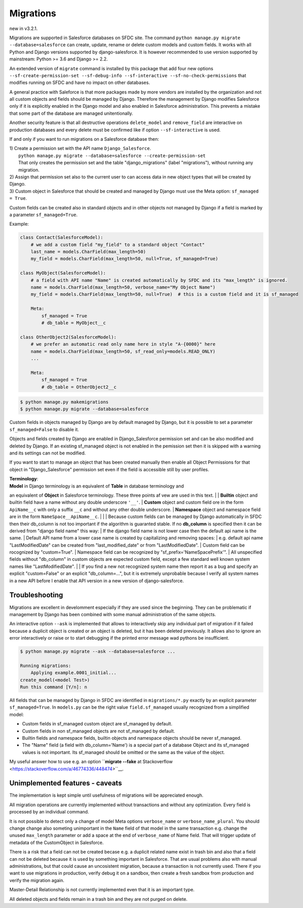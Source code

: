 Migrations
==========

new in v3.2.1.

Migrations are supported in Salesforce databases on SFDC site.
The command ``python manage.py migrate --database=salesforce`` can create, update, rename or delete
custom models and custom fields. It works with all Python and Django versions supported by django-salesforce.
It is however recommended to use version supported by mainstream: Python >= 3.6 and Django >= 2.2.

An extended version of ``migrate`` command is installed by this package that add four new options
``--sf-create-permission-set --sf-debug-info --sf-interactive --sf-no-check-permissions`` that
modifies running on SFDC and have no impact on other databases.

A general practice with Saleforce is that more packages made by more vendors are installed
by the organization and not all custom objects and fields should be managed by Django.
Therefore the management by Django modifies Salesforce only if it is explicitly enabled
in the Django model and also enabled in Salesforce administration.
This prevents a mistake that some part of the database are managed unitentionally.

Another security feature is that all destructive operations ``delete_model`` and ``remove_field``
are interactive on production databases and every delete must be confirmed like
if option ``--sf-interactive`` is used.

If and only if you want to run migrations on a Salesforce database then:

| 1) Create a permission set with the API name ``Django_Salesforce``.  
|    ``python manage.py migrate --database=salesforce --create-permission-set``  
|    That only creates the permission set and the table "django_migrations" (label "migrations"), without running any migration.  
| 2) Assign that permission set also to the current user to can access data in new object types that will be created by Django.
| 3) Custom object in Salesforce that should be created and managed by Django must use the Meta option: ``sf_managed = True``.
Custom fields can be created also in standard objects and in other objects not managed
by Django if a field is marked by a parameter ``sf_managed=True``.

Example:

.. code:: python

    class Contact(SalesforceModel):
        # we add a custom field "my_field" to a standard object "Contact"
        last_name = models.CharField(max_length=50)
        my_field = models.CharField(max_length=50, null=True, sf_managed=True)

    class MyObject(SalesforceModel):
        # a field with API name "Name" is created automatically by SFDC and its "max_length" is ignored.
        name = models.CharField(max_length=50, verbose_name="My Object Name")
        my_field = models.CharField(max_length=50, null=True)  # this is a custom field and it is sf_managed

        Meta:
            sf_managed = True
            # db_table = MyObject__c

    class OtherObject2(SalesforceModel):
        # we prefer an automatic read only name here in style "A-{0000}" here
        name = models.CharField(max_length=50, sf_read_only=models.READ_ONLY)
        ...

        Meta:
            sf_managed = True
            # db_table = OtherObject2__c


.. code:: shell

    $ python manage.py makemigrations
    $ python manage.py migrate --database=salesforce

Custom fields in objects managed by Django are by default managed by Django,
but it is possible to set a parameter ``sf_managed=False`` to disable it.

Objects and fields created by Django are enabled in Django_Salesforce permission set and can be
also modified and deleted by Django. If an existing sf_managed object is not enabled
in the pemission set then it is skipped with a warning and its settings can not be modified.

If you want to start to manage an object that has been created manually then enable all
Object Permissions for that object in "Django_Salesforce" permission set even if the field
is accessible still by user profiles.

| **Terminology**:  
| **Model** in Django terminology is an equivalent of **Table** in database terminology and
an equivalent of **Object** in Salesforce terminology. These three points af vew are used in this text.  
|
| **Builtin** object and builtin field  have a name without any double underscore ``'__'``.  
| **Custom** object and custom field ore in the form ``ApiName__c`` with only a suffix ``__c``
and without any other double underscore.  
| **Namespace** object and namespace field are in the form ``NameSpace__ApiName__c``.
|  
|  
| Because custom fields can be managed by Django automatically in SFDC then their db_column
is not too important if the algorithm is guaranted stable.
If no **db_column** is specified then it can be derived from "django field name" this way:
| If the django field name is not lower case then the default api name is the same.
| Default API name from a lower case name is created by capitalizing and removing spaces:  
| e.g. default api name "LastModifiedDate" can be created from "last_modified_date" or from
"LastModifiedDate".
| Custom field can be rocognized by "custom=True".
| Namespace field can be recognized by "sf_prefix='NameSpacePrefix'".
| All unspecified fields without "db_column" in custom objects are expected custom field,
except a few standard well known system names like "LastModifiedDate".  
|
| If you find a new not recognized system name then report it as a bug and specify
an explicit "custom=False" or an explicit "db_column=...", but it is extremely unprobable
because I verify all system names in a new API before I enable that API version in a new
version of django-salesforce.


Troubleshooting
---------------

Migrations are excellent in develomment especially if they are used since the beginning.
They can be problematic if management by Django has been combined with some manual administration of the same objects.

An interactive option ``--ask`` is implemented that allows to interactively skip
any individual part of migration if it failed because a duplicit object is created
or an object is deleted, but it has been deleted previously.
It allows also to ignore an error interactively or raise or to start debugging
if the printed error message wad pythons be insufficient.

.. code::

    $ python manage.py migrate --ask --database=salesforce ...

    Running migrations:
        Applying example.0001_initial...
    create_model(<model Test>)
    Run this command [Y/n]: n

All fields that can be managed by Django in SFDC are identified in ``migrations/*.py``
exactly by an explicit parameter ``sf_managed=True``.
In ``models.py`` can be the right value ``field.sf_managed`` usually recognized from a simplified model:

- Custom fields in sf_managed custom object are sf_managed by default.
- Custom fields in non sf_managed objects are not sf_managed by default.
- Builtin fields and namespace fields, builtin objects and namespace objects should be never sf_managed.
- The "Name" field (a field with db_column='Name') is a special part of a database Object and
  its sf_managed values is not important. Its sf_managed should be omitted or the same as the value
  of the object.

My useful answer how to use e.g. an option
``**migrate --fake** at Stackoverflow <https://stackoverflow.com/a/46774336/448474>``__.

Unimplemented features - caveats
--------------------------------

The implementation is kept simple until usefulness of migrations will be appreciated enough.

All migration operations are currently implemented without transactions and without
any optimization. Every field is processed by an individual command.

It is not possible to detect only a change of model Meta options ``verbose_name`` or ``verbose_name_plural``.
You should change change also someting unimportant in the ``Name`` field of that model
in the same transaction e.g. change the unused ``max_length`` parameter or add a space
at the end of ``verbose_name`` of Name field. That will trigger update of metadata of
the CustomObject in Salesforce.

There is a risk that a field can not be created becase e.g. a duplicit related name exist in trash bin
and also that a field can not be deleted because it is used by something important in Salesforce.
That are usual problems also with manual administrations, but that could cause an uncosistent migration,
because a transaction is not currently used. There if you want to use migrations in production,
verify debug it on a sandbox, then create a fresh sandbox from production and verify the migration again.

Master-Detail Relationship is not currently implemented even that it is an important type.

All deleted objects and fields remain in a trash bin and they are not purged on delete.
